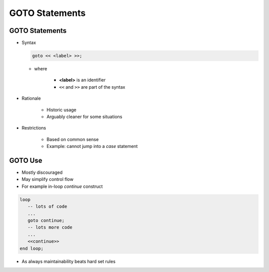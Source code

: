=================
GOTO Statements
=================

-----------------
GOTO Statements
-----------------

* Syntax

  .. code:: Ada

     goto << <label> >>;

  * where

      * **<label>** is an identifier
      * ``<<`` and ``>>`` are part of the syntax

* Rationale

   - Historic usage
   - Arguably cleaner for some situations

* Restrictions

   - Based on common sense
   - Example: cannot jump into a `case` statement

--------
GOTO Use
--------

* Mostly discouraged
* May simplify control flow
* For example in-loop `continue` construct

.. code:: Ada

   loop
      -- lots of code
      ...
      goto continue;
      -- lots more code
      ...
      <<continue>>
   end loop;

* As always maintainability beats hard set rules

